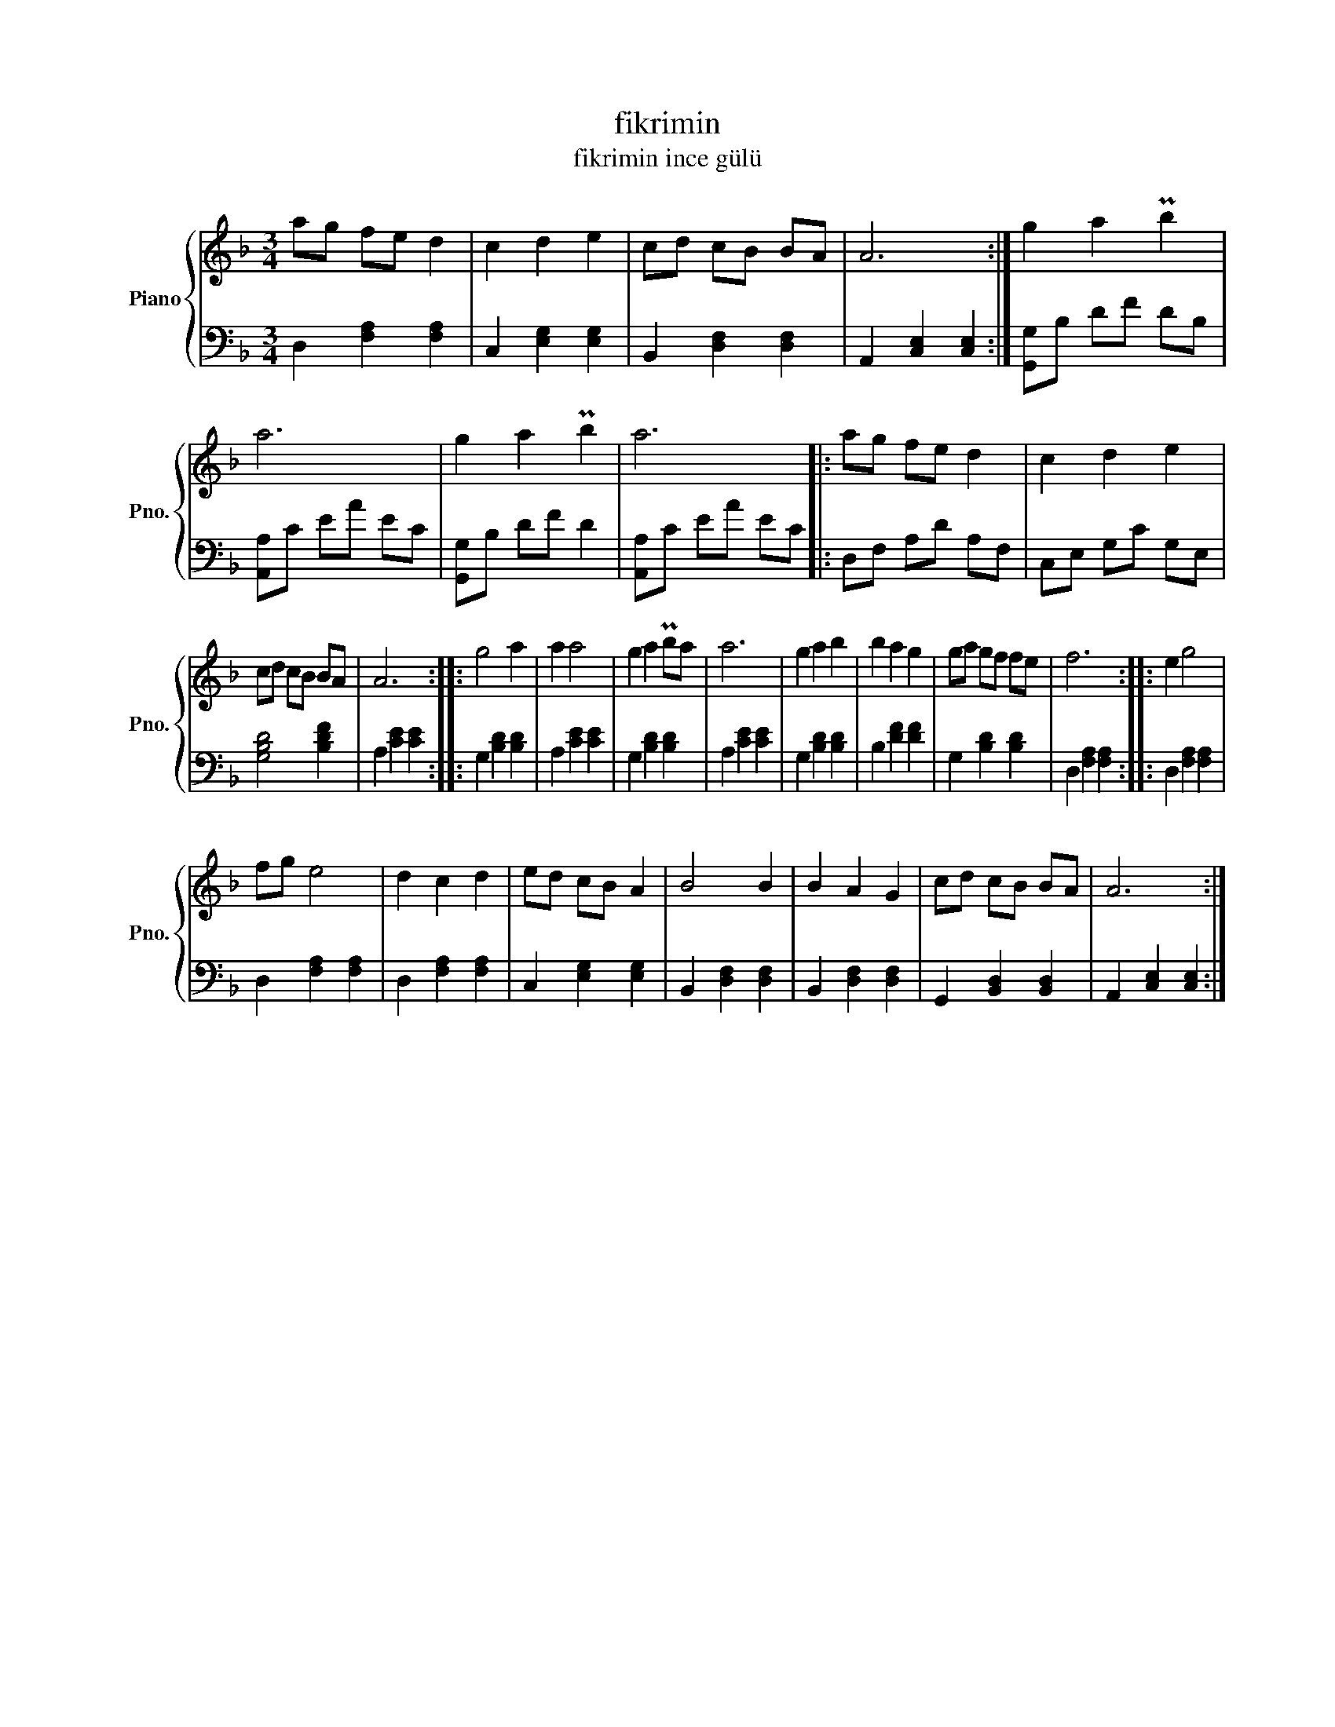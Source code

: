 X:1
T:fikrimin
T:fikrimin ince gülü 
%%score { 1 | 2 }
L:1/8
M:3/4
K:F
V:1 treble nm="Piano" snm="Pno."
V:2 bass 
V:1
 ag fe d2 | c2 d2 e2 | cd cB BA | A6 :| g2 a2 Pb2 | a6 | g2 a2 Pb2 | a6 |: ag fe d2 | c2 d2 e2 | %10
 cd cB BA | A6 :: g4 a2 | a2 a4 | g2 a2 Pba | a6 | g2 a2 b2 | b2 a2 g2 | ga gf fe | f6 :: e2 g4 | %21
 fg e4 | d2 c2 d2 | ed cB A2 | B4 B2 | B2 A2 G2 | cd cB BA | A6 :| %28
V:2
 D,2 [F,A,]2 [F,A,]2 | C,2 [E,G,]2 [E,G,]2 | B,,2 [D,F,]2 [D,F,]2 | A,,2 [C,E,]2 [C,E,]2 :| %4
 [G,,G,]B, DF DB, | [A,,A,]C EA EC | [G,,G,]B, DF D2 | [A,,A,]C EA EC |: D,F, A,D A,F, | %9
 C,E, G,C G,E, | [G,B,D]4 [B,DF]2 | A,2 [CE]2 [CE]2 :: G,2 [B,D]2 [B,D]2 | A,2 [CE]2 [CE]2 | %14
 G,2 [B,D]2 [B,D]2 | A,2 [CE]2 [CE]2 | G,2 [B,D]2 [B,D]2 | B,2 [DF]2 [DF]2 | G,2 [B,D]2 [B,D]2 | %19
 D,2 [F,A,]2 [F,A,]2 :: D,2 [F,A,]2 [F,A,]2 | D,2 [F,A,]2 [F,A,]2 | D,2 [F,A,]2 [F,A,]2 | %23
 C,2 [E,G,]2 [E,G,]2 | B,,2 [D,F,]2 [D,F,]2 | B,,2 [D,F,]2 [D,F,]2 | G,,2 [B,,D,]2 [B,,D,]2 | %27
 A,,2 [C,E,]2 [C,E,]2 :| %28

